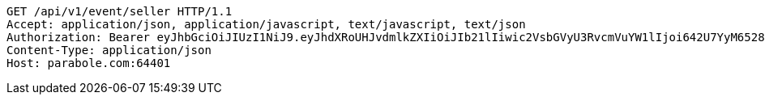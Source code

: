 [source,http,options="nowrap"]
----
GET /api/v1/event/seller HTTP/1.1
Accept: application/json, application/javascript, text/javascript, text/json
Authorization: Bearer eyJhbGciOiJIUzI1NiJ9.eyJhdXRoUHJvdmlkZXIiOiJIb21lIiwic2VsbGVyU3RvcmVuYW1lIjoi642U7YyM65287JSo7J2YIOuniOy8kyIsInJvbGUiOiJST0xFX1NFTExFUiIsInNlbGxlcklkIjozLCJwaG9uZSI6IjAxMDc1OTE0NDk5IiwiaW1hZ2VVcmwiOiJodHRwczovL3NzbC5wc3RhdGljLm5ldC9zdGF0aWMvY2FmZS9jYWZlX3BjL2RlZmF1bHQvY2FmZV9wcm9maWxlXzc3LnBuZyIsIm5pY2tuYW1lIjoi67O8656YIiwidXNlcklkIjoxMywiZW1haWwiOiJ0aGVwYXJhQGJvbGUuY29tIiwidXNlcm5hbWUiOiLrjZTtjIzrnbwiLCJpYXQiOjE2NjgwNTE0OTQsImV4cCI6MTY2ODEzNzg5NH0.ocm8S4rzJMWTViy8bjurbCO86ncP2WbFofy8rKfdtG0
Content-Type: application/json
Host: parabole.com:64401

----